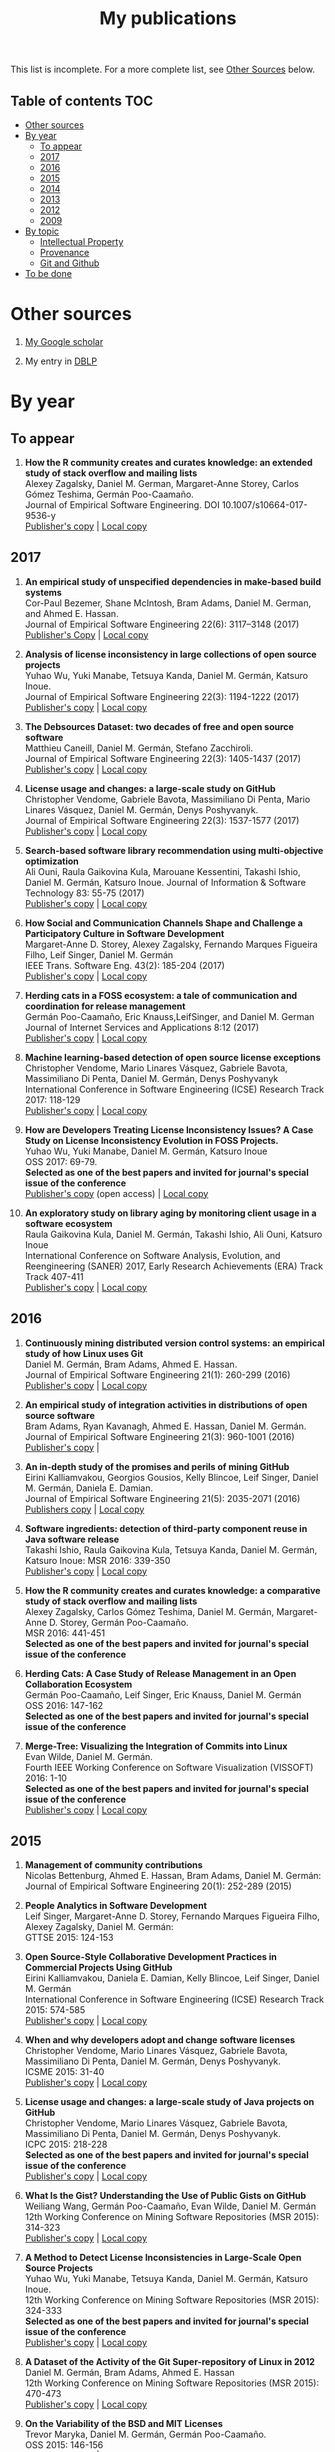 #+STARTUP: showall
#+STARTUP: lognotestate
#+TAGS:
#+SEQ_TODO: TODO STARTED DONE DEFERRED CANCELLED | WAITING DELEGATED APPT
#+DRAWERS: HIDDEN STATE
#+TITLE: My publications
#+CATEGORY: 
#+PROPERTY: header-args:sql             :engine postgresql  :exports both :cmdline csc370
#+PROPERTY: header-args:sqlite          :db /path/to/db  :colnames yes
#+PROPERTY: header-args:C++             :results output :flags -std=c++14 -Wall --pedantic -Werror
#+PROPERTY: header-args:R               :results output  :colnames yes
#+OPTIONS: ^:nil

This list is incomplete. For a more complete list, see [[#other-sources][Other Sources]] below.

** Table of contents                                                    :TOC:
- [[#other-sources][Other sources]]
- [[#by-year][By year]]
  - [[#to-appear][To appear]]
  - [[#2017][2017]]
  - [[#2016][2016]]
  - [[#2015][2015]]
  - [[#2014][2014]]
  - [[#2013][2013]]
  - [[#2012][2012]]
  - [[#2009][2009]]
- [[#by-topic][By topic]]
  - [[#intellectual-property][Intellectual Property]]
  - [[#provenance][Provenance]]
  - [[#git-and-github][Git and Github]]
- [[#to-be-done][To be done]]

* Other sources 

1. [[https://scholar.google.com/citations?user=hpxl9PEAAAAJ][My Google scholar]]

2. My entry in [[http://dblp2.uni-trier.de/pers/hd/g/Germ=aacute=n:Daniel_M=][DBLP]]


* By year

** To appear

1. *How the R community creates and curates knowledge: an extended study of stack overflow and mailing lists* @@html:<br>@@
   Alexey Zagalsky, Daniel M. German, Margaret-Anne Storey, Carlos Gómez Teshima, Germán Poo-Caamaño.@@html:<br>@@
   Journal of Empirical Software Engineering. DOI  10.1007/s10664-017-9536-y@@html:<br>@@
   [[https://link.springer.com/article/10.1007%252Fs10664-017-9536-y][Publisher's copy]] | [[file:to-appear/emse-msr-special-issue_r-community/r-know-journal.pdf][Local copy]]

** 2017

1. *An empirical study of unspecified dependencies in make-based build systems* @@html:<br>@@
   Cor-Paul Bezemer, Shane McIntosh, Bram Adams, Daniel M. German, and Ahmed E. Hassan.@@html:<br>@@
   Journal of Empirical Software Engineering 22(6): 3117–3148 (2017)@@html:<br>@@
   [[https://link.springer.com/article/10.1007/s10664-017-9510-8][Publisher's Copy]] | [[./2017/journal/2017_emse_build-dependencies/emse_build-dependencies.pdf][Local copy]]

1. *Analysis of license inconsistency in large collections of open source projects* @@html:<br>@@
   Yuhao Wu, Yuki Manabe, Tetsuya Kanda, Daniel M. Germán, Katsuro Inoue.@@html:<br>@@
   Journal of Empirical Software Engineering 22(3): 1194-1222 (2017)@@html:<br>@@
   [[https://link.springer.com/article/10.1007/s10664-016-9487-8][Publisher's copy]] | [[file:2017/journal/2017_emse-msr-special-issue_license-inconsistencies/2017_emse_license-inconsistencies.pdf][Local copy]]
   
2. *The Debsources Dataset: two decades of free and open source software* @@html:<br>@@
   Matthieu Caneill, Daniel M. Germán, Stefano Zacchiroli.@@html:<br>@@
   Journal of Empirical Software Engineering 22(3): 1405-1437 (2017)@@html:<br>@@
   [[https://link.springer.com/article/10.1007/s10664-016-9461-5][Publisher's copy]] | [[file:2017/journal/2017_emse-msr-special-issue_debsources/2017_emse_debsources.pdf][Local copy]]

3. *License usage and changes: a large-scale study on GitHub* @@html:<br>@@
   Christopher Vendome, Gabriele Bavota, Massimiliano Di Penta, Mario Linares Vásquez, Daniel M. Germán, Denys Poshyvanyk.@@html:<br>@@
   Journal of Empirical Software Engineering 22(3): 1537-1577 (2017)@@html:<br>@@
   [[https://link.springer.com/article/10.1007/s10664-016-9438-4][Publisher's copy]] | [[file:./2017/journal/2017_emse_license-usage-github/2017_emse_license-usage-github.pdf][Local copy]]

4. *Search-based software library recommendation using multi-objective optimization* @@html:<br>@@
   Ali Ouni, Raula Gaikovina Kula, Marouane Kessentini, Takashi Ishio, Daniel M. Germán, Katsuro Inoue.
   Journal of Information & Software Technology 83: 55-75 (2017)@@html:<br>@@
   [[http://www.sciencedirect.com/science/article/pii/S0950584916303652][Publisher's copy]] | [[file:./2017/journal/2017_ist_search-based-lib-recomm/2017_ist_search-based-lib-recommn.pdf][Local copy]]

5. *How Social and Communication Channels Shape and Challenge a Participatory Culture in Software Development* @@html:<br>@@
   Margaret-Anne D. Storey, Alexey Zagalsky, Fernando Marques Figueira Filho, Leif Singer, Daniel M. Germán @@html:<br>@@
   IEEE Trans. Software Eng. 43(2): 185-204 (2017)@@html:<br>@@
   [[http://ieeexplore.ieee.org/document/7498605/][Publisher's copy]] | [[file:./2017/journal/2017_tse_social-comm-channels/2017_tse_social-comm-channels.pdf][Local copy]]

6. *Herding cats in a FOSS ecosystem: a tale of communication and coordination for release management* @@html:<br>@@
   Germán Poo-Caamaño, Eric Knauss,LeifSinger, and Daniel M. German@@html:<br>@@
   Journal of Internet Services and Applications  8:12 (2017)@@html:<br>@@
   [[https://jisajournal.springeropen.com/articles/10.1186/s13174-017-0063-2][Publisher's copy]] | [[file:2017/journal/2017_jisa_hearding-cats/jisa-cats.pdf][Local copy]]

7. *Machine learning-based detection of open source license exceptions* @@html:<br>@@
   Christopher Vendome, Mario Linares Vásquez, Gabriele Bavota, Massimiliano Di Penta, Daniel M. Germán, Denys Poshyvanyk @@html:<br>@@
   International Conference in Software Engineering (ICSE) Research Track 2017: 118-129@@html:<br>@@
   [[http://ieeexplore.ieee.org/document/7985655/][Publisher's copy]] | [[file:./2017/conference/2017_icse_license-exceptions/2017_icse_license-exceptions.pdf][Local copy]] 

8. *How are Developers Treating License Inconsistency Issues? A Case Study on License Inconsistency Evolution in FOSS Projects.* @@html:<br>@@
   Yuhao Wu, Yuki Manabe, Daniel M. Germán, Katsuro Inoue @@html:<br>@@
   OSS 2017: 69-79. @@html:<br>@@
   *Selected as one of the best papers and invited for journal's special issue of the conference* @@html:<br>@@
   [[https://link.springer.com/chapter/10.1007/978-3-319-57735-7_8][Publisher's copy]] (open access) | [[file:./2017/conference/2017_oss_developers-license-inconsistencies/2017_oss_developers-license-inconsistencies.pdf][Local copy]] 

9. *An exploratory study on library aging by monitoring client usage in a software ecosystem* @@html:<br>@@
   Raula Gaikovina Kula, Daniel M. Germán, Takashi Ishio, Ali Ouni, Katsuro Inoue @@html:<br>@@
   International Conference on Software Analysis, Evolution, and Reengineering (SANER) 2017, Early Research Achievements (ERA) Track Track 407-411 @@html:<br>@@
   [[http://ieeexplore.ieee.org/document/7884643/][Publisher's copy]] | [[file:./2017/conference/2017_oss_developers-license-inconsistencies/2017_oss_developers-license-inconsistencies.pdf][Local copy]]


** 2016

1. *Continuously mining distributed version control systems: an empirical study of how Linux uses Git* @@html:<br>@@
    Daniel M. Germán, Bram Adams, Ahmed E. Hassan.@@html:<br>@@
    Journal of Empirical Software Engineering 21(1): 260-299 (2016) @@html:<br>@@
    [[https://link.springer.com/article/10.1007/s10664-014-9356-2][Publisher's copy]] | [[file:./2016/journals/2016_emse_continuous-mining/2016_emse_continuous-mining.pdf][Local copy]] 

2. *An empirical study of integration activities in distributions of open source software* @@html:<br>@@
   Bram Adams, Ryan Kavanagh, Ahmed E. Hassan, Daniel M. Germán. @@html:<br>@@
   Journal of Empirical Software Engineering 21(3): 960-1001 (2016) @@html:<br>@@
   [[https://link.springer.com/article/10.1007/s10664-015-9371-y][Publisher's copy]] | 
	
3. *An in-depth study of the promises and perils of mining GitHub* @@html:<br>@@
   Eirini Kalliamvakou, Georgios Gousios, Kelly Blincoe, Leif Singer, Daniel M. Germán, Daniela E. Damian.@@html:<br>@@
   Journal of Empirical Software Engineering 21(5): 2035-2071 (2016) @@html:<br>@@
   [[https://link.springer.com/article/10.1007/s10664-015-9393-5][Publishers copy]] | [[https://github.com/dmgerman/papers/raw/master/2016/journals/2016_emse_perils-github-extended/2016_emse_perils-github-extended.pdf][Local copy]]

4. *Software ingredients: detection of third-party component reuse in Java software release* @@html:<br>@@
   Takashi Ishio, Raula Gaikovina Kula, Tetsuya Kanda, Daniel M. Germán, Katsuro Inoue: MSR 2016: 339-350 @@html:<br>@@
   [[http://ieeexplore.ieee.org/document/7832913/][Publisher's copy]] | [[file:2016/conferences/2015_msr_software-ingredients/2015_msr_software-ingredients.pdf][Local copy]] 

5. *How the R community creates and curates knowledge: a comparative study of stack overflow and mailing lists* @@html:<br>@@
   Alexey Zagalsky, Carlos Gómez Teshima, Daniel M. Germán, Margaret-Anne D. Storey, Germán Poo-Caamaño. @@html:<br>@@
    MSR 2016: 441-451@@html:<br>@@
   *Selected as one of the best papers and invited for journal's special issue of the conference* @@html:<br>@@
	
6. *Herding Cats: A Case Study of Release Management in an Open Collaboration Ecosystem* @@html:<br>@@
   Germán Poo-Caamaño, Leif Singer, Eric Knauss, Daniel M. Germán @@html:<br>@@
   OSS 2016: 147-162@@html:<br>@@
   *Selected as one of the best papers and invited for journal's special issue of the conference* @@html:<br>@@

7. *Merge-Tree: Visualizing the Integration of Commits into Linux* @@html:<br>@@
   Evan Wilde, Daniel M. Germán. @@html:<br>@@
   Fourth IEEE Working Conference on Software Visualization (VISSOFT) 2016: 1-10 @@html:<br>@@
   *Selected as one of the best papers and invited for journal's special issue of the conference* @@html:<br>@@
   [[http://ieeexplore.ieee.org/document/7780151/][Publisher's copy]] | [[https://github.com/dmgerman/papers/blob/master/2016/conferences/2016_vissoft_linvis/2016_vissoft_linvis.pdf][Local copy]]

** 2015

1. *Management of community contributions* @@html:<br>@@
   Nicolas Bettenburg, Ahmed E. Hassan, Bram Adams, Daniel M. Germán:@@html:<br>@@
   Journal of Empirical Software Engineering 20(1): 252-289 (2015)@@html:<br>@@

3. *People Analytics in Software Development* @@html:<br>@@
   Leif Singer, Margaret-Anne D. Storey, Fernando Marques Figueira Filho, Alexey Zagalsky, Daniel M. Germán:@@html:<br>@@ 
   GTTSE 2015: 124-153@@html:<br>@@

4. *Open Source-Style Collaborative Development Practices in Commercial Projects Using GitHub* @@html:<br>@@
   Eirini Kalliamvakou, Daniela E. Damian, Kelly Blincoe, Leif Singer, Daniel M. Germán @@html:<br>@@
   International Conference in Software Engineering (ICSE) Research Track 2015: 574-585 @@html:<br>@@
   [[https://dl.acm.org/citation.cfm?id=2818825][Publisher's copy]] | [[https://github.com/dmgerman/papers/blob/master/2015/conferences/2015_icse_github/2015_icse_github_practices.pdf][Local copy]]

5. *When and why developers adopt and change software licenses* @@html:<br>@@
   Christopher Vendome, Mario Linares Vásquez, Gabriele Bavota, Massimiliano Di Penta, Daniel M. Germán, Denys Poshyvanyk.@@html:<br>@@
   ICSME 2015: 31-40 @@html:<br>@@
   [[http://ieeexplore.ieee.org/document/7332449/][Publisher's copy]] | [[file:./2015/conferences/2015_icsme_why-license-change-adoption/2015_icsme_why-license-change-adoption.pdf][Local copy]] 

6. *License usage and changes: a large-scale study of Java projects on GitHub* @@html:<br>@@
   Christopher Vendome, Mario Linares Vásquez, Gabriele Bavota, Massimiliano Di Penta, Daniel M. Germán, Denys Poshyvanyk.@@html:<br>@@
   ICPC 2015: 218-228@@html:<br>@@
   *Selected as one of the best papers and invited for journal's special issue of the conference* @@html:<br>@@
   [[http://ieeexplore.ieee.org/document/7181450/][Publisher's copy]] | [[file:./2015/conferences/2015_icpc_license-usage-changes/2015_icpc_license-usage-changes.pdf][Local copy]] 

7. *What Is the Gist? Understanding the Use of Public Gists on GitHub* @@html:<br>@@
   Weiliang Wang, Germán Poo-Caamaño, Evan Wilde, Daniel M. Germán @@html:<br>@@
   12th Working Conference on Mining Software Repositories (MSR 2015): 314-323 @@html:<br>@@
   [[https://dl.acm.org/citation.cfm?id=2820556][Publisher's copy]] | [[https://github.com/dmgerman/papers/blob/master/2015/conferences/2015_msr_gists/2015_msr_understanding-gists.pdf][Local copy]]

8. *A Method to Detect License Inconsistencies in Large-Scale Open Source Projects* @@html:<br>@@
   Yuhao Wu, Yuki Manabe, Tetsuya Kanda, Daniel M. Germán, Katsuro Inoue.@@html:<br>@@
   12th Working Conference on Mining Software Repositories (MSR 2015): 324-333@@html:<br>@@
   *Selected as one of the best papers and invited for journal's special issue of the conference* @@html:<br>@@
   [[http://ieeexplore.ieee.org/document/7180091/][Publisher's copy]] | [[file:2015/conferences/2015_msr_license-inconsistencies/2015_msr_license-inconsistencies.pdf][Local copy]] 

9. *A Dataset of the Activity of the Git Super-repository of Linux in 2012* @@html:<br>@@
   Daniel M. Germán, Bram Adams, Ahmed E. Hassan @@html:<br>@@
   12th Working Conference on Mining Software Repositories (MSR 2015): 470-473 @@html:<br>@@
   [[https://dl.acm.org/citation.cfm?id=2820518.2820590][Publisher's copy]] | [[https://github.com/dmgerman/papers/blob/master/2015/conferences/2015_msr_data_linux_superrepo/2015_msr_data_linux_superrepo.pdf][Local copy]]

10. *On the Variability of the BSD and MIT Licenses* @@html:<br>@@
    Trevor Maryka, Daniel M. Germán, Germán Poo-Caamaño.@@html:<br>@@
    OSS 2015: 146-156@@html:<br>@@
    [[https://link.springer.com/chapter/10.1007/978-3-319-17837-0_14][Publisher's copy]] | [[file:2015/conferences/2015_oss_bsd-mit-variability/2015_oss_bsd-mit-variability.pdf][Local copy]] 

11. *The Right to a Contribution: An Exploratory Survey on How Organizations Address It* @@html:<br>@@
    Germán Poo-Caamaño, Daniel M. Germán.  @@html:<br>@@
    OSS 2015: 157-167 @@html:<br>@@
    [[https://link.springer.com/chapter/10.1007/978-3-319-17837-0_15][Publisher's copy]] | [[file:./2015/conferences/2015_oss_right-to-contribution/2015_oss_right-to-contribution.pdf][Local copy]] 
    
12. *Trusting a library: A study of the latency to adopt the latest Maven release* @@html:<br>@@
     Raula Gaikovina Kula, Daniel M. Germán, Takashi Ishio, Katsuro Inoue @@html:<br>@@
    International Conference on Software Analysis, Evolution, and Reengineering (SANER) 2015: 520-524 @@html:<br>@@

13. *Software patents: a replication study* @@html:<br>@@
    Germán Poo-Caamaño, Daniel M. Germán. OpenSym 2015: 5:1-5:4@@html:<br>@@
    [[http://www.opensym.org/os2015/proceedings-files/p104-poo-caamano.pdf][Publisher's Copy]] (open access) | [[file:./2015/conferences/2015_opensym_parents-replication/2015_opensym_parents-replication.pdf][Local copy]]

** 2014

1. *Measuring Copying of Java Archives* @@html:<br>@@
   Tetsuya Kanda, Daniel M. Germán, Takashi Ishio, Katsuro Inoue @@html:<br>@@
   ECEASST 63 (2014)@@html:<br>@@

2. *On the evolution of Lehman's Laws* @@html:<br>@@
   Michael W. Godfrey, Daniel M. Germán @@html:<br>@@
   Journal of Software: Evolution and Process 26(7): 613-619 (2014)@@html:<br>@@

3. *The Impact of User Choice on Energy Consumption* @@html:<br>@@
   Chenlei Zhang, Abram Hindle, Daniel M. Germán @@html:<br>@@
   IEEE Software 31(3): 69-75 (2014)@@html:<br>@@

4. *Peer Review on Open-Source Software Projects: Parameters, Statistical Models, and Theory* @@html:<br>@@
   Peter C. Rigby, Daniel M. Germán, Laura Cowen, Margaret-Anne D. Storey @@html:<br>@@
   ACM Trans. Softw. Eng. Methodol. 23(4): 35:1-35:33 (2014)@@html:<br>@@

5. *Tracing back the history of commits in low-tech reviewing environments: a case study of the Linux kernel* @@html:<br>@@
   Yujuan Jiang, Bram Adams, Foutse Khomh, Daniel M. Germán.@@html:<br>@@
   ESEM 2014: 51:1-51:10@@html:<br>@@
   [[http://dl.acm.org/citation.cfm?id=2652542][Publisher's copy]] | [[2014/conference/2014_esem_tracing-emails-to-commits-linux/2014_esem_tracing-emails-to-commits-linux.pdf][Local copy]] 

6. *Quantifying programmers' mental workload during program comprehension based on cerebral blood flow measurement: a controlled experiment* @@html:<br>@@
   Takao Nakagawa, Yasutaka Kamei, Hidetake Uwano, Akito Monden, Ken-ichi Matsumoto, Daniel M. Germán @@html:<br>@@
   International Conference in Software Engineering (ICSE) NIER Track 2014: 448-451@@html:<br>@@

7. *Tracing software build processes to uncover license compliance inconsistencies* @@html:<br>@@
   Sander van der Burg, Eelco Dolstra, Shane McIntosh, Julius Davies, Daniel M. Germán, Armijn Hemel.@@html:<br>@@
   ASE 2014: 731-742@@html:<br>@@
   [[http://dl.acm.org/citation.cfm?id=2643013][Publisher's copy]] | [[file:2014/conference/2014_ase_tracing-build/2014_ase_tracing-build.pdf][Local copy]] 

8. *The promises and perils of mining GitHub* @@html:<br>@@
   Eirini Kalliamvakou, Georgios Gousios, Kelly Blincoe, Leif Singer, Daniel M. Germán, Daniela Damian @@html:<br>@@
   11th Working Conference on Mining Software Repositories (MSR 2014): 92-101 @@html:<br>@@

9. *Analyzing the Relationship between the License of Packages and Their Files in Free and Open Source Software* @@html:<br>@@
   Yuki Manabe, Daniel M. Germán, Katsuro Inoue:@@html:<br>@@
   OSS 2014: 51-60@@html:<br>@@

10. *Visualizing the Evolution of Systems and Their Library Dependencies*  @@html:<br>@@
   Raula Gaikovina Kula, Coen De Roover, Daniel M. Germán, Takashi Ishio, Katsuro Inoue @@html:<br>@@
   VISSOFT 2014: 127-136@@html:<br>@@

** 2013

1. *Software Bertillonage - Determining the provenance of software development artifacts* @@html:<br>@@
   Julius Davies, Daniel M. Germán, Michael W. Godfrey, Abram Hindle@@html:<br>@@
   Journal of Empirical Software Engineering 18(6): 1195-1237 (2013) @@html:<br>@@
   [[https://link.springer.com/article/10.1007/s10664-012-9199-7][Publisher's copy]] | [[file:./2013/journals/2013_emse-msr-special-issue_software_bertillonage/2013_emse-msr-special-issue_software_bertillonage.pdf][Local copy]]

** 2012

1. *A Method for Open Source License Compliance of Java Applications* @@html:<br>@@
    Daniel M. Germán, Massimiliano Di Penta @@html:<br>@@
   IEEE Software 29(3): 58-63 (2012) @@html:<br>@@
   [[http://ieeexplore.ieee.org/document/6178302/][Publisher's copy]] | 

** 2009

1. *License integration patterns: Addressing license mismatches in component-based development* @@html:<br>@@
   Daniel M. Germán, Ahmed E. Hassan @@html:<br>@@
   International Conference in Software Engineering (ICSE) Research Track 2009: 188-198 @@html:<br>@@
   [[https://dl.acm.org/citation.cfm?id=1555035][Publisher's copy]] | [[https://github.com/dmgerman/papers/raw/master/2009/conferences/2009_icse_license-integration-patterns/10.1.1.491.3438.pdf][Local copy]]

2. *The promises and perils of mining git* @@html:<br>@@
   Christian Bird, Peter C. Rigby, Earl T. Barr, David J. Hamilton, Daniel M. Germán, Premkumar T. Devanbu  @@html:<br>@@
   MSR 2009: 1-10 @@html:<br>@@
   [[https://dl.acm.org/citation.cfm?id=1591132][Publisher's copy]] | [[https://github.com/dmgerman/papers/raw/master/2009/conferences/2009_msr_perils-mining-git/2009_msr_perils-mining-git.pdf][Local copy]] 


* By topic 

** Intellectual Property

*** 2017

1. *Analysis of license inconsistency in large collections of open source projects* @@html:<br>@@
   Yuhao Wu, Yuki Manabe, Tetsuya Kanda, Daniel M. Germán, Katsuro Inoue.@@html:<br>@@
   Journal of Empirical Software Engineering 22(3): 1194-1222 (2017)@@html:<br>@@
   [[https://link.springer.com/article/10.1007/s10664-016-9487-8][Publisher's copy]] | [[file:2017/journal/2017_emse-msr-special-issue_license-inconsistencies/2017_emse_license-inconsistencies.pdf][Local copy]]

1. *Machine learning-based detection of open source license exceptions* @@html:<br>@@
   Christopher Vendome, Mario Linares Vásquez, Gabriele Bavota, Massimiliano Di Penta, Daniel M. Germán, Denys Poshyvanyk @@html:<br>@@
   International Conference in Software Engineering (ICSE) Research Track 2017: 118-129@@html:<br>@@
   [[http://ieeexplore.ieee.org/document/7985655/][Publisher's copy]] | [[file:./2017/conference/2017_icse_license-exceptions/2017_icse_license-exceptions.pdf][Local copy]] 

3. *License usage and changes: a large-scale study on GitHub* @@html:<br>@@
   Christopher Vendome, Gabriele Bavota, Massimiliano Di Penta, Mario Linares Vásquez, Daniel M. Germán, Denys Poshyvanyk.@@html:<br>@@
   Journal of Empirical Software Engineering 22(3): 1537-1577 (2017)@@html:<br>@@
   [[https://link.springer.com/article/10.1007/s10664-016-9438-4][Publisher's copy]] | [[file:./2017/journal/2017_emse_license-usage-github/2017_emse_license-usage-github.pdf][Local copy]]

8. *How are Developers Treating License Inconsistency Issues? A Case Study on License Inconsistency Evolution in FOSS Projects.* @@html:<br>@@
   Yuhao Wu, Yuki Manabe, Daniel M. Germán, Katsuro Inoue @@html:<br>@@
   OSS 2017: 69-79. @@html:<br>@@
   *Selected as one of the best papers and invited for journal's special issue of the conference* @@html:<br>@@
   [[https://link.springer.com/chapter/10.1007/978-3-319-57735-7_8][Publisher's copy]] (open access) | [[file:./2017/conference/2017_oss_developers-license-inconsistencies/2017_oss_developers-license-inconsistencies.pdf][Local copy]] 


*** 2015

5. *When and why developers adopt and change software licenses* @@html:<br>@@
   Christopher Vendome, Mario Linares Vásquez, Gabriele Bavota, Massimiliano Di Penta, Daniel M. Germán, Denys Poshyvanyk.@@html:<br>@@
   ICSME 2015: 31-40 @@html:<br>@@
   [[http://ieeexplore.ieee.org/document/7332449/][Publisher's copy]] | [[file:./2015/conferences/2015_icsme_why-license-change-adoption/2015_icsme_why-license-change-adoption.pdf][Local copy]] 

8. *A Method to Detect License Inconsistencies in Large-Scale Open Source Projects* @@html:<br>@@
   Yuhao Wu, Yuki Manabe, Tetsuya Kanda, Daniel M. Germán, Katsuro Inoue.@@html:<br>@@
   12th Working Conference on Mining Software Repositories (MSR 2015): 324-333@@html:<br>@@
   *Selected as one of the best papers and invited for journal's special issue of the conference* @@html:<br>@@
   [[http://ieeexplore.ieee.org/document/7180091/][Publisher's copy]] | [[file:2015/conferences/2015_msr_license-inconsistencies/2015_msr_license-inconsistencies.pdf][Local copy]] 

6. *License usage and changes: a large-scale study of Java projects on GitHub* @@html:<br>@@
   Christopher Vendome, Mario Linares Vásquez, Gabriele Bavota, Massimiliano Di Penta, Daniel M. Germán, Denys Poshyvanyk.@@html:<br>@@
   ICPC 2015: 218-228@@html:<br>@@
   *Selected as one of the best papers and invited for journal's special issue of the conference* @@html:<br>@@
   [[http://ieeexplore.ieee.org/document/7181450/][Publisher's copy]] | [[file:./2015/conferences/2015_icpc_license-usage-changes/2015_icpc_license-usage-changes.pdf][Local copy]] 

10. *On the Variability of the BSD and MIT Licenses* @@html:<br>@@
    Trevor Maryka, Daniel M. Germán, Germán Poo-Caamaño. @@html:<br>@@
    OSS 2015: 146-156@@html:<br>@@
    [[https://link.springer.com/chapter/10.1007/978-3-319-17837-0_14][Publisher's copy]] | [[file:2015/conferences/2015_oss_bsd-mit-variability/2015_oss_bsd-mit-variability.pdf][Local copy]] 

11. *The Right to a Contribution: An Exploratory Survey on How Organizations Address It* @@html:<br>@@
    Germán Poo-Caamaño, Daniel M. Germán.@@html:<br>@@
    OSS 2015: 157-167 @@html:<br>@@
    [[https://link.springer.com/chapter/10.1007/978-3-319-17837-0_15][Publisher's copy]] | [[file:./2015/conferences/2015_oss_right-to-contribution/2015_oss_right-to-contribution.pdf][Local copy]] 
    
13. *Software patents: a replication study* @@html:<br>@@
    Germán Poo-Caamaño, Daniel M. Germán. @@html:<br>@@
    OpenSym 2015: 5:1-5:4@@html:<br>@@
    [[http://www.opensym.org/os2015/proceedings-files/p104-poo-caamano.pdf][Publisher's Copy]] (open access) | [[file:./2015/conferences/2015_opensym_parents-replication/2015_opensym_parents-replication.pdf][Local copy]]

*** 2014

7. *Tracing software build processes to uncover license compliance inconsistencies* @@html:<br>@@
   Sander van der Burg, Eelco Dolstra, Shane McIntosh, Julius Davies, Daniel M. Germán, Armijn Hemel.@@html:<br>@@
   ASE 2014: 731-742@@html:<br>@@
   [[http://dl.acm.org/citation.cfm?id=2643013][Publisher's copy]] | [[file:2014/conference/2014_ase_tracing-build/2014_ase_tracing-build.pdf][Local copy]] 

*** 2009

1. *License integration patterns: Addressing license mismatches in component-based development* @@html:<br>@@
   Daniel M. Germán, Ahmed E. Hassan @@html:<br>@@
   International Conference in Software Engineering (ICSE) Research Track 2009: 188-198 @@html:<br>@@
   [[https://dl.acm.org/citation.cfm?id=1555035][Publisher's copy]] | [[https://github.com/dmgerman/papers/raw/master/2009/conferences/2009_icse_license-integration-patterns/10.1.1.491.3438.pdf][Local copy]]



** Provenance

*** 2016

1. *Continuously mining distributed version control systems: an empirical study of how Linux uses Git* @@html:<br>@@
    Daniel M. Germán, Bram Adams, Ahmed E. Hassan.@@html:<br>@@
    Journal of Empirical Software Engineering 21(1): 260-299 (2016) @@html:<br>@@
    [[https://link.springer.com/article/10.1007/s10664-014-9356-2][Publisher's copy]] | [[file:./2016/journals/2016_emse_continuous-mining/2016_emse_continuous-mining.pdf][Local copy]] 

*** 2015

4. *Software ingredients: detection of third-party component reuse in Java software release* @@html:<br>@@
   Takashi Ishio, Raula Gaikovina Kula, Tetsuya Kanda, Daniel M. Germán, Katsuro Inoue.@@html:<br>@@
   MSR 2016: 339-350 @@html:<br>@@
   [[http://ieeexplore.ieee.org/document/7832913/][Publisher's copy]] | [[file:2016/conferences/2016_msr_software-ingredients/2016_msr_software-ingredients.pdf][Local copy]] 


*** 2014

5. *Tracing back the history of commits in low-tech reviewing environments: a case study of the Linux kernel* @@html:<br>@@
   Yujuan Jiang, Bram Adams, Foutse Khomh, Daniel M. Germán.@@html:<br>@@
   ESEM 2014: 51:1-51:10@@html:<br>@@
   [[http://dl.acm.org/citation.cfm?id=2652542][Publisher's copy]] | [[2014/conference/2014_esem_tracing-emails-to-commits-linux/2014_esem_tracing-emails-to-commits-linux.pdf][Local copy]] 

*** 2013

1. *Software Bertillonage - Determining the provenance of software development artifacts* @@html:<br>@@
    Julius Davies, Daniel M. Germán, Michael W. Godfrey, Abram Hindle@@html:<br>@@
    Journal of Empirical Software Engineering 18(6): 1195-1237 (2013)@@html:<br>@@
    [[https://link.springer.com/article/10.1007/s10664-012-9199-7][Publisher's copy]] | [[file:./2013/journals/2013_emse-msr-special-issue_software_bertillonage/2013_emse-msr-special-issue_software_bertillonage.pdf][Local copy]]

** Git and Github

*** 2017

1. *License usage and changes: a large-scale study on gitHub* @@html:<br>@@
   Christopher Vendome, Gabriele Bavota, Massimiliano Di Penta, Mario Linares Vásquez, Daniel M. Germán, Denys Poshyvanyk.@@html:<br>@@
   Journal of Empirical Software Engineering 22(3): 1537-1577 (2017)@@html:<br>@@
   [[https://link.springer.com/article/10.1007/s10664-016-9438-4][Publisher's copy]] | [[file:./2017/journal/2017_emse_license-usage-github/2017_emse_license-usage-github.pdf][Local copy]]

*** 2016

1. *Continuously mining distributed version control systems: an empirical study of how Linux uses Git* @@html:<br>@@
    Daniel M. Germán, Bram Adams, Ahmed E. Hassan.@@html:<br>@@
    Journal of Empirical Software Engineering 21(1): 260-299 (2016) @@html:<br>@@
    [[https://link.springer.com/article/10.1007/s10664-014-9356-2][Publisher's copy]] | [[file:./2016/journals/2016_emse_continuous-mining/2016_emse_continuous-mining.pdf][Local copy]] 

7. *Merge-Tree: Visualizing the Integration of Commits into Linux* @@html:<br>@@
   Evan Wilde, Daniel M. Germán. @@html:<br>@@
   Fourth IEEE Working Conference on Software Visualization (VISSOFT) 2016: 1-10 @@html:<br>@@
   *Selected as one of the best papers and invited for journal's special issue of the conference* @@html:<br>@@
   [[http://ieeexplore.ieee.org/document/7780151/][Publisher's copy]] | [[https://github.com/dmgerman/papers/blob/master/2016/conferences/2016_vissoft_linvis/2016_vissoft_linvis.pdf][Local copy]]

*** 2016

3. *An in-depth study of the promises and perils of mining GitHub* @@html:<br>@@
   Eirini Kalliamvakou, Georgios Gousios, Kelly Blincoe, Leif Singer, Daniel M. Germán, Daniela E. Damian.@@html:<br>@@
   Journal of Empirical Software Engineering 21(5): 2035-2071 (2016) @@html:<br>@@
   [[https://link.springer.com/article/10.1007/s10664-015-9393-5][Publishers copy]] | [[https://github.com/dmgerman/papers/raw/master/2016/journals/2016_emse_perils-github-extended/2016_emse_perils-github-extended.pdf][Local copy]]

*** 2015

4. *Open Source-Style Collaborative Development Practices in Commercial Projects Using GitHub* @@html:<br>@@
   Eirini Kalliamvakou, Daniela E. Damian, Kelly Blincoe, Leif Singer, Daniel M. Germán @@html:<br>@@
   International Conference in Software Engineering (ICSE) Research Track 2015: 574-585 @@html:<br>@@
   [[https://dl.acm.org/citation.cfm?id=2818825][Publisher's copy]] | [[https://github.com/dmgerman/papers/blob/master/2015/conferences/2015_icse_github/2015_icse_github_practices.pdf][Local copy]]

6. *License usage and changes: a large-scale study of Java projects on GitHub* @@html:<br>@@
   Christopher Vendome, Mario Linares Vásquez, Gabriele Bavota, Massimiliano Di Penta, Daniel M. Germán, Denys Poshyvanyk.@@html:<br>@@
   ICPC 2015: 218-228@@html:<br>@@
   *Selected as one of the best papers and invited for journal's special issue of the conference* @@html:<br>@@
   [[http://ieeexplore.ieee.org/document/7181450/][Publisher's copy]] | [[file:./2015/conferences/2015_icpc_license-usage-changes/2015_icpc_license-usage-changes.pdf][Local copy]] 

7. *What Is the Gist? Understanding the Use of Public Gists on GitHub* @@html:<br>@@
   Weiliang Wang, Germán Poo-Caamaño, Evan Wilde, Daniel M. Germán @@html:<br>@@
   12th Working Conference on Mining Software Repositories (MSR 2015): 314-323 @@html:<br>@@
   [[https://dl.acm.org/citation.cfm?id=2820556][Publisher's copy]] | [[https://github.com/dmgerman/papers/blob/master/2015/conferences/2015_msr_gists/2015_msr_understanding-gists.pdf][Local copy]]

9. *A Dataset of the Activity of the Git Super-repository of Linux in 2012* @@html:<br>@@
   Daniel M. Germán, Bram Adams, Ahmed E. Hassan @@html:<br>@@
   12th Working Conference on Mining Software Repositories (MSR 2015): 470-473 @@html:<br>@@
   [[https://dl.acm.org/citation.cfm?id=2820518.2820590][Publisher's copy]] | [[https://github.com/dmgerman/papers/blob/master/2015/conferences/2015_msr_data_linux_superrepo/2015_msr_data_linux_superrepo.pdf][Local copy]]

*** 2014

8. *The promises and perils of mining GitHub* @@html:<br>@@
   Eirini Kalliamvakou, Georgios Gousios, Kelly Blincoe, Leif Singer, Daniel M. Germán, Daniela Damian @@html:<br>@@
   11th Working Conference on Mining Software Repositories (MSR 2014): 92-101 @@html:<br>@@

*** 2009

2. *The promises and perils of mining git* @@html:<br>@@
   Christian Bird, Peter C. Rigby, Earl T. Barr, David J. Hamilton, Daniel M. Germán, Premkumar T. Devanbu  @@html:<br>@@
   MSR 2009: 1-10 @@html:<br>@@
   [[https://dl.acm.org/citation.cfm?id=1591132][Publisher's copy]] | [[https://github.com/dmgerman/papers/raw/master/2009/conferences/2009_msr_perils-mining-git/2009_msr_perils-mining-git.pdf][Local copy]] 



* To be done


#+BEGIN_SRC example
2014
2013
	[j14]		
	[c63]		Daniel M. Germán, Bram Adams, Ahmed E. Hassan:
The Evolution of the R Software Ecosystem. CSMR 2013: 243-252
	[c62]		Peter C. Rigby, Earl T. Barr, Christian Bird, Premkumar T. Devanbu, Daniel M. Germán:
What effect does distributed version control have on OSS project organization? RELENG@ICSE 2013: 29-32
	[c61]		Colin Walters, Germán Poo-Caamaño, Daniel M. Germán:
The future of continuous integration in GNOME. RELENG@ICSE 2013: 33-36
	[c60]		Yujuan Jiang, Bram Adams, Dbaniel M. Germán:
Will my patch make it? and how fast?: case study on the Linux kernel. MSR 2013: 101-110
2012
	[j12]		Peter C. Rigby, Brendan Cleary, Frédéric Painchaud, Margaret-Anne D. Storey, Daniel M. Germán:
Contemporary Peer Review in Action: Lessons from Open Source Development. IEEE Software 29(6): 56-61 (2012)
	[c59]		Earl T. Barr, Christian Bird, Peter C. Rigby, Abram Hindle, Daniel M. Germán, Premkumar T. Devanbu:
Cohesive and Isolated Development with Branches. FASE 2012: 316-331
	[c58]		Gregorio Robles, Israel Herraiz, Daniel M. Germán, Daniel Izquierdo-Cortazar:
Modification and developer metrics at the function level: metrics for the study of the evolution of a software project. WETSoM 2012: 49-55
	[c57]		Massimiliano Di Penta, Giuliano Antoniol, Daniel M. Germán, Yann-Gaël Guéhéneuc, Bram Adams:
Five days of empirical software engineering: The PASED experience. International Conference in Software Engineering (ICSE) Educational track 2012: 1255-1258
2011
	[c56]		Christopher Gat, Hanyu Zhang, Daniel M. Germán, Melanie Tory:
gamutHeatMap: Visualizing the Colour Shift of Rendering Intent Transformations. Computational Aesthetics 2011: 81-88
	[c55]		Israel Herraiz, Daniel M. Germán, Ahmed E. Hassan:
On the Distribution of Source Code File Sizes. ICSOFT (2) 2011: 5-14
	[c54]		Christopher Gat, Alexandra Branzan Albu, Daniel M. Germán, Eric Higgs:
A Comparative Evaluation of Feature Detectors on Historic Repeat Photography. ISVC (2) 2011: 701-714
	[c53]		Michael W. Godfrey, Daniel M. Germán, Julius Davies, Abram Hindle:
Determining the provenance of software artifacts. IWSC 2011: 65-66
	[c52]		Julius Davies, Daniel M. Germán, Michael W. Godfrey, Abram Hindle:
Software bertillonage: finding the provenance of an entity. MSR 2011: 183-192
	[c51]		Daniel M. Germán, Julius Davies:
Apples vs. oranges?: an exploration of the challenges of comparing the source code of two software systems. MSR 2011: 246-249
2010
	[c50]		Thomas K. Sharpless, Bruno Postle, Daniel M. Germán:
Pannini: A New Projection for RenderingWide Angle Perspective Images . Computational Aesthetics 2010: 9-16
	[c49]		Massimiliano Di Penta, Daniel M. Germán, Yann-Gaël Guéhéneuc, Giuliano Antoniol:
An exploratory study of the evolution of software licensing. International Conference in Software Engineering (ICSE) Research Track 2010: 145-154
	[c48]		Daniel M. Germán, Massimiliano Di Penta, Julius Davies:
Understanding and Auditing the Licensing of Open Source Software Distributions. ICPC 2010: 84-93
	[c47]		Daniel M. Germán, Yuki Manabe, Katsuro Inoue:
A sentence-matching method for automatic license identification of source code files. ASE 2010: 437-446
	[c46]		Julius Davies, Hanyu Zhang, Lucas Nussbaum, Daniel M. Germán:
Perspectives on bugs in the Debian bug tracking system. MSR 2010: 86-89
	[c45]		Gargi Bougie, Christoph Treude, Daniel M. Germán, Margaret-Anne D. Storey:
A comparative exploration of FreeBSD bug lifetimes. MSR 2010: 106-109
	[c44]		Massimiliano Di Penta, Daniel M. Germán, Giuliano Antoniol:
Identifying licensing of jar archives using a code-search approach. MSR 2010: 151-160
	[c43]		Daniel M. Germán, Jens H. Webber, Massimiliano Di Penta:
Lawful software engineering. FoSER 2010: 129-132
[–] 2000 – 2009 
2009
	[j11]		Daniel M. Germán, Jaume Rigau:
Improving scans of black and white photographs by recovering the print maker's artistic intent. Computers & Graphics 33(4): 509-520 (2009)
	[j10]		Jesús M. González-Barahona, Gregorio Robles, Martin Michlmayr, Juan José Amor, Daniel M. Germán:
Macro-level software evolution: a case study of a large software compilation. Journal of Empirical Software Engineering 14(3): 262-285 (2009)
	[j9]		Daniel M. Germán, Ahmed E. Hassan, Gregorio Robles:
Change impact graphs: Determining the impact of prior codechanges. Information & Software Technology 51(10): 1394-1408 (2009)
	[c41]		Abram Hindle, Daniel M. Germán, Michael W. Godfrey, Richard C. Holt:

Automatic classication of large changes into maintenance categories. ICPC 2009: 30-39
  
	[c39]		Daniel M. Germán, Massimiliano Di Penta, Yann-Gaël Guéhéneuc, Giuliano Antoniol:


Code siblings: Technical and legal implications of copying code between applications. MSR 2009: 81-90
	[c38]		Daniel M. Germán, Jesús M. González-Barahona:
An Empirical Study of the Reuse of Software Licensed under the GNU General Public License. OSS 2009: 185-198
	[c37]		Massimiliano Di Penta, Daniel M. Germán:
Who are Source Code Contributors and How do they Change? WCRE 2009: 11-20
2008
	[j8]		Holger M. Kienle, Daniel M. Germán, Scott R. Tilley, Hausi A. Müller:
Managing legal risks associated with intellectual property on the web. IJBIS 3(1): 86-106 (2008)
	[j7]		Chris Bennett, Del Myers, Margaret-Anne D. Storey, Daniel M. Germán, D. Ouellet, Martin Salois, Philippe Charland:
A survey and evaluation of tool features for understanding reverse-engineered sequence diagrams. Journal of Software Maintenance 20(4): 291-315 (2008)
	[c36]		Daniel M. Germán:
Improving Scans of Black and White photographs by Recovering the Print Maker's Artistic Intent. Computational Aesthetics 2008: 99-106
	[c35]		Peter C. Rigby, Daniel M. Germán, Margaret-Anne D. Storey:
Open source software peer review practices: a case study of the apache server. International Conference in Software Engineering (ICSE) Research Track 2008: 541-550
	[c34]		Gregorio Robles, Daniel M. Germán, Andrea Capiluppi:
1st workshop on maintenance and evolution of FLOSS (MEFLOSS). ICSM 2008: 410-411
	[c33]		Abram Hindle, Daniel M. Germán, Richard C. Holt:
What do large commits tell us?: a taxonomical study of large commits. MSR 2008: 99-108
	[c32]		Israel Herraiz, Daniel M. Germán, Jesús M. González-Barahona, Gregorio Robles:
Towards a simplification of the bug report form in eclipse. MSR 2008: 145-148
	[c31]		Daniel M. Germán, Gregorio Robles, Ahmed E. Hassan:
Change Impact Graphs: Determining the Impact of Prior Code Changes. SCAM 2008: 184-193
2007
	[c30]		Daniel M. Germán, Pablo d'Angelo, Michael Gross, Bruno Postle:
New Methods to Project Panoramas for Practical and Aesthetic Purposes. Computational Aesthetics 2007: 15-22
	[c29]		Daniel M. Germán, Lloyd Burchill, Alexandre Duret-Lutz, Sébastien Pérez-Duarte, Emmanuel Pérez-Duarte, Josh Sommers:
Flattening the Viewable Sphere. Computational Aesthetics 2007: 23-28
	[c28]		Israel Herraiz, Jesús M. González-Barahona, Gregorio Robles, Daniel M. Germán:
On the prediction of the evolution of libre software projects. ICSM 2007: 405-414
	[c27]		Daniel M. Germán:
Using Software Distributions to Understand the Relationship among Free and Open Source Software Projects. MSR 2007: 24
	[c26]		Andrew McNair, Daniel M. Germán, Jens H. Weber-Jahnke:
Visualizing Software Architecture Evolution Using Change-Sets. WCRE 2007: 130-139
	[c25]		Daniel M. Germán, Jesús M. González-Barahona, Gregorio Robles:
A Model to Understand the Building and Running Inter-Dependencies of Software. WCRE 2007: 140-149
	[c24]		Daniel M. Germán:
Intellectual Property for Software (Re-)Engineers and Researchers: A Tutorial. WCRE 2007: 297
2006
	[j6]		Daniel M. Germán:
An empirical study of fine-grained software modifications. Journal of Empirical Software Engineering 11(3): 369-393 (2006)
	[j5]		Daniel M. Germán, Abram Hindle:
Visualizing the Evolution of Software Using Softchange. International Journal of Software Engineering and Knowledge Engineering 16(1): 5-22 (2006)
	[c23]		Kirby Shabaga, Daniel M. Germán:
BioFOSS: a survey of Free/Open Source Software in Bioinformatic. CBMS 2006: 861-866
	[c22]		Daniel M. Germán, Peter C. Rigby, Margaret-Anne D. Storey:
Using evolutionary annotations from change logs to enhance program comprehension. MSR 2006: 159-162
	[c21]		Daniel M. Germán:
A study of the contributors of PostgreSQL. MSR 2006: 163-164
2005
	[j4]		Daniel M. Germán, Davor Cubranic, Margaret-Anne D. Storey:
A framework for describing and understanding mining tools in software development. ACM SIGSOFT Software Engineering Notes 30(4): 1-5 (2005)
	[j3]		Abram Hindle, Daniel M. Germán:
SCQL: a formal model and a query language for source control repositories. ACM SIGSOFT Software Engineering Notes 30(4): 1-5 (2005)
	[c20]		Mohammed Abul Khayes Akanda, Daniel M. Germán:
A System of Patterns for Web Navigation. ICWE 2005: 136-141
	[c19]		Daniel M. Germán, Abram Hindle:
Measuring Fine-Grained Change in Software: Towards Modification-Aware Change Metrics. IEEE METRICS 2005: 28
	[c18]		Daniel M. Germán, Davor Cubranic, Margaret-Anne D. Storey:
A framework for describing and understanding mining tools in software development. MSR 2005
	[c17]		Abram Hindle, Daniel M. Germán:
SCQL: a formal model and a query language for source control repositories. MSR 2005
	[c16]		Margaret-Anne D. Storey, Davor Cubranic, Daniel M. Germán:
On the use of visualization to support awareness of human activities in software development: a survey and a framework. SOFTVIS 2005: 193-202
2004
	[j2]		Daniel M. Germán:
Using software trails to reconstruct the evolution of software. Journal of Software Maintenance 16(6): 367-384 (2004)
	[c15]		Del Myers, Elizabeth Hargreaves, Jody Ryall, Suzanne Thompson, Marilyn Burgess, Daniel M. Germán, Margaret-Anne D. Storey:
Developing marking support within Eclipse. ETX 2004: 62-66
	[c14]		Daniel M. Germán:
An Empirical Study of Fine-Grained Software Modifications. ICSM 2004: 316-325
	[c13]		Daniel M. Germán, Abram Hindle, Norman Jordan:
Visualizing the evolution of software using softChange. SEKE 2004: 336-341
	[c12]		Holger M. Kienle, Daniel M. Germán, Scott R. Tilley, Hausi A. Müller:
Intellectual property aspects of web publishing. SIGDOC 2004: 136-144
	[c11]		Holger M. Kienle, Daniel M. Germán, Hausi A. Müller:
Legal Concerns of Web Site Reverse Engineering. WSE 2004: 41-50
2003
	[j1]		Daniel M. Germán:
The GNOME project: a case study of open source, global software development. Software Process: Improvement and Practice 8(4): 201-215 (2003)
	[c10]		Stephen Kerr, Daniel M. Germán:
Partitioning the Navigational Model: A Component-Driven Approach. ICWE 2003: 445-448
	[c9]		Mohammed Abul Khayes Akanda, Daniel M. Germán:
A Component-Oriented Framework for the Implementation of Navigational Design Patterns. ICWE 2003: 449-450
	[c8]		Margaret-Anne D. Storey, Daniela Damian, Jeff Michaud, Del Myers, Marcellus Mindel, Daniel M. Germán, Mary Sanseverino, Elizabeth Hargreaves:
Improving the usability of Eclipse for novice programmers. OOPSLA Workshop on Eclipse Technology eXchange 2003: 35-39
2000
	[b1]		Daniel M. Germán:
Hadez, a Framework for the Specification and Verification of Hypermedia Applications. University of Waterloo, Ontario, Canada 2000
	[c7]		Daniel M. Germán, Donald D. Cowan:
Towards a Unified Catalog of Hypermedia Design Patterns. HICSS 2000
[–] 1990 – 1999 
1999
	[c6]		Daniel M. Germán, Donald D. Cowan:
Formalizing the Specification of Web Applications. ER (Workshops) 1999: 281-292
	[c5]		B. Fraser, J. Roberts, G. M. Pianosi, Paulo S. C. Alencar, Donald D. Cowan, Daniel M. Germán, L. C. M. Nova:
Dynamic views of SGML tagged documents. SIGDOC 1999: 93-98
1996
	[c4]		Daniel M. Germán, Donald D. Cowan:
A Federated Database for Hypermedia Development for the WWW. CODAS 1996: 178-181
1995
	[c3]		Daniel M. Germán, Donald D. Cowan:
Experiments with the Z Interchange Format and SGML. ZUM 1995: 224-233
1994
	[c2]		Daniel M. Germán:
An SGML-based programming environment for literate programming. CASCON 1994: 47
	[c1]		Donald D. Cowan, Daniel M. Germán, Carlos José Pereira de Lucena, Arndt von Staa:
Enhancing Code for Readability and Comprehension Using SGML. ICSM 1994: 181-190#+END_SRC

